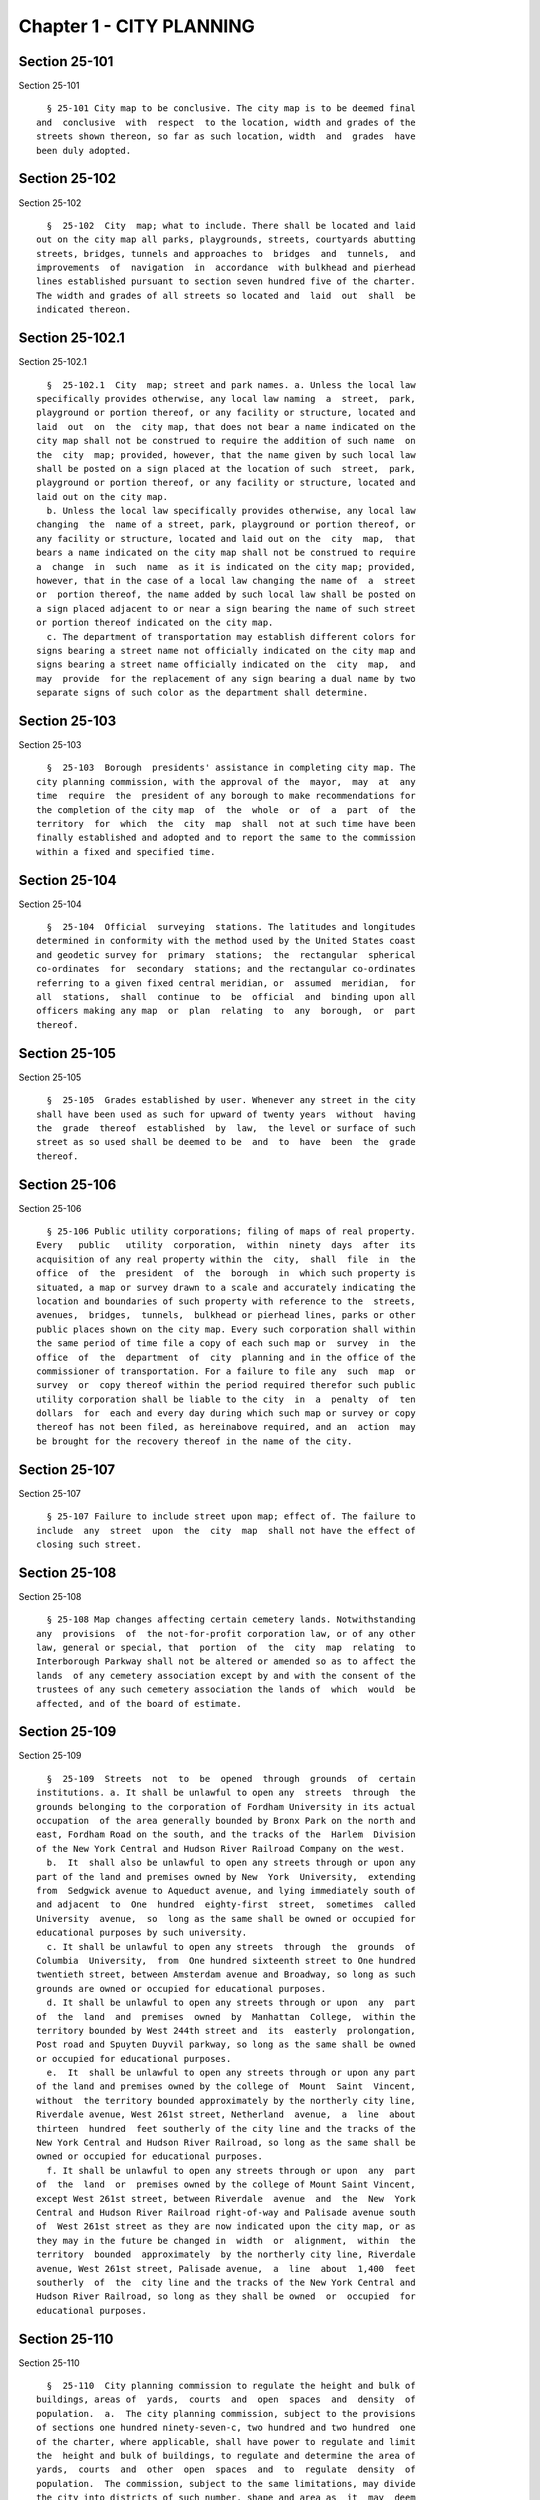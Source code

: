 Chapter 1 - CITY PLANNING
=========================

Section 25-101
--------------

Section 25-101 ::    
        
     
        § 25-101 City map to be conclusive. The city map is to be deemed final
      and  conclusive  with  respect  to the location, width and grades of the
      streets shown thereon, so far as such location, width  and  grades  have
      been duly adopted.
    
    
    
    
    
    
    

Section 25-102
--------------

Section 25-102 ::    
        
     
        §  25-102  City  map; what to include. There shall be located and laid
      out on the city map all parks, playgrounds, streets, courtyards abutting
      streets, bridges, tunnels and approaches to  bridges  and  tunnels,  and
      improvements  of  navigation  in  accordance  with bulkhead and pierhead
      lines established pursuant to section seven hundred five of the charter.
      The width and grades of all streets so located and  laid  out  shall  be
      indicated thereon.
    
    
    
    
    
    
    

Section 25-102.1
----------------

Section 25-102.1 ::    
        
     
        §  25-102.1  City  map; street and park names. a. Unless the local law
      specifically provides otherwise, any local law naming  a  street,  park,
      playground or portion thereof, or any facility or structure, located and
      laid  out  on  the  city map, that does not bear a name indicated on the
      city map shall not be construed to require the addition of such name  on
      the  city  map; provided, however, that the name given by such local law
      shall be posted on a sign placed at the location of such  street,  park,
      playground or portion thereof, or any facility or structure, located and
      laid out on the city map.
        b. Unless the local law specifically provides otherwise, any local law
      changing  the  name of a street, park, playground or portion thereof, or
      any facility or structure, located and laid out on the  city  map,  that
      bears a name indicated on the city map shall not be construed to require
      a  change  in  such  name  as it is indicated on the city map; provided,
      however, that in the case of a local law changing the name of  a  street
      or  portion thereof, the name added by such local law shall be posted on
      a sign placed adjacent to or near a sign bearing the name of such street
      or portion thereof indicated on the city map.
        c. The department of transportation may establish different colors for
      signs bearing a street name not officially indicated on the city map and
      signs bearing a street name officially indicated on the  city  map,  and
      may  provide  for the replacement of any sign bearing a dual name by two
      separate signs of such color as the department shall determine.
    
    
    
    
    
    
    

Section 25-103
--------------

Section 25-103 ::    
        
     
        §  25-103  Borough  presidents' assistance in completing city map. The
      city planning commission, with the approval of the  mayor,  may  at  any
      time  require  the  president of any borough to make recommendations for
      the completion of the city map  of  the  whole  or  of  a  part  of  the
      territory  for  which  the  city  map  shall  not at such time have been
      finally established and adopted and to report the same to the commission
      within a fixed and specified time.
    
    
    
    
    
    
    

Section 25-104
--------------

Section 25-104 ::    
        
     
        §  25-104  Official  surveying  stations. The latitudes and longitudes
      determined in conformity with the method used by the United States coast
      and geodetic survey for  primary  stations;  the  rectangular  spherical
      co-ordinates  for  secondary  stations; and the rectangular co-ordinates
      referring to a given fixed central meridian, or  assumed  meridian,  for
      all  stations,  shall  continue  to  be  official  and  binding upon all
      officers making any map  or  plan  relating  to  any  borough,  or  part
      thereof.
    
    
    
    
    
    
    

Section 25-105
--------------

Section 25-105 ::    
        
     
        §  25-105  Grades established by user. Whenever any street in the city
      shall have been used as such for upward of twenty years  without  having
      the  grade  thereof  established  by  law,  the level or surface of such
      street as so used shall be deemed to be  and  to  have  been  the  grade
      thereof.
    
    
    
    
    
    
    

Section 25-106
--------------

Section 25-106 ::    
        
     
        § 25-106 Public utility corporations; filing of maps of real property.
      Every   public   utility  corporation,  within  ninety  days  after  its
      acquisition of any real property within the  city,  shall  file  in  the
      office  of  the  president  of  the  borough  in  which such property is
      situated, a map or survey drawn to a scale and accurately indicating the
      location and boundaries of such property with reference to the  streets,
      avenues,  bridges,  tunnels,  bulkhead or pierhead lines, parks or other
      public places shown on the city map. Every such corporation shall within
      the same period of time file a copy of each such map or  survey  in  the
      office  of  the  department  of  city  planning and in the office of the
      commissioner of transportation. For a failure to file any  such  map  or
      survey  or  copy thereof within the period required therefor such public
      utility corporation shall be liable to the city  in  a  penalty  of  ten
      dollars  for  each and every day during which such map or survey or copy
      thereof has not been filed, as hereinabove required, and an  action  may
      be brought for the recovery thereof in the name of the city.
    
    
    
    
    
    
    

Section 25-107
--------------

Section 25-107 ::    
        
     
        § 25-107 Failure to include street upon map; effect of. The failure to
      include  any  street  upon  the  city  map  shall not have the effect of
      closing such street.
    
    
    
    
    
    
    

Section 25-108
--------------

Section 25-108 ::    
        
     
        § 25-108 Map changes affecting certain cemetery lands. Notwithstanding
      any  provisions  of  the not-for-profit corporation law, or of any other
      law, general or special, that  portion  of  the  city  map  relating  to
      Interborough Parkway shall not be altered or amended so as to affect the
      lands  of any cemetery association except by and with the consent of the
      trustees of any such cemetery association the lands of  which  would  be
      affected, and of the board of estimate.
    
    
    
    
    
    
    

Section 25-109
--------------

Section 25-109 ::    
        
     
        §  25-109  Streets  not  to  be  opened  through  grounds  of  certain
      institutions. a. It shall be unlawful to open any  streets  through  the
      grounds belonging to the corporation of Fordham University in its actual
      occupation  of the area generally bounded by Bronx Park on the north and
      east, Fordham Road on the south, and the tracks of the  Harlem  Division
      of the New York Central and Hudson River Railroad Company on the west.
        b.  It  shall also be unlawful to open any streets through or upon any
      part of the land and premises owned by New  York  University,  extending
      from  Sedgwick avenue to Aqueduct avenue, and lying immediately south of
      and adjacent  to  One  hundred  eighty-first  street,  sometimes  called
      University  avenue,  so  long as the same shall be owned or occupied for
      educational purposes by such university.
        c. It shall be unlawful to open any streets  through  the  grounds  of
      Columbia  University,  from  One hundred sixteenth street to One hundred
      twentieth street, between Amsterdam avenue and Broadway, so long as such
      grounds are owned or occupied for educational purposes.
        d. It shall be unlawful to open any streets through or upon  any  part
      of  the  land  and  premises  owned  by  Manhattan  College,  within the
      territory bounded by West 244th street and  its  easterly  prolongation,
      Post road and Spuyten Duyvil parkway, so long as the same shall be owned
      or occupied for educational purposes.
        e.  It  shall be unlawful to open any streets through or upon any part
      of the land and premises owned by the college of  Mount  Saint  Vincent,
      without  the territory bounded approximately by the northerly city line,
      Riverdale avenue, West 261st street, Netherland  avenue,  a  line  about
      thirteen  hundred  feet southerly of the city line and the tracks of the
      New York Central and Hudson River Railroad, so long as the same shall be
      owned or occupied for educational purposes.
        f. It shall be unlawful to open any streets through or upon  any  part
      of  the  land  or  premises owned by the college of Mount Saint Vincent,
      except West 261st street, between Riverdale  avenue  and  the  New  York
      Central and Hudson River Railroad right-of-way and Palisade avenue south
      of  West 261st street as they are now indicated upon the city map, or as
      they may in the future be changed in  width  or  alignment,  within  the
      territory  bounded  approximately  by the northerly city line, Riverdale
      avenue, West 261st street, Palisade avenue,  a  line  about  1,400  feet
      southerly  of  the  city line and the tracks of the New York Central and
      Hudson River Railroad, so long as they shall be owned  or  occupied  for
      educational purposes.
    
    
    
    
    
    
    

Section 25-110
--------------

Section 25-110 ::    
        
     
        §  25-110  City planning commission to regulate the height and bulk of
      buildings, areas of  yards,  courts  and  open  spaces  and  density  of
      population.  a.  The city planning commission, subject to the provisions
      of sections one hundred ninety-seven-c, two hundred and two hundred  one
      of the charter, where applicable, shall have power to regulate and limit
      the  height and bulk of buildings, to regulate and determine the area of
      yards,  courts  and  other  open  spaces  and  to  regulate  density  of
      population.  The commission, subject to the same limitations, may divide
      the city into districts of such number, shape and area as  it  may  deem
      best suited to carry out such purposes.
        b.  The  regulations  as  to height and bulk of buildings, the area of
      yards, courts and other open spaces and density of population  shall  be
      uniform  for  each  class  of  buildings  throughout  each district. The
      regulation in one or more districts  may  differ  from  those  in  other
      districts. Such regulations shall be designed to secure safety from fire
      and  other  dangers  and  to  promote  the  public  health  and welfare,
      including, so far as conditions  may  permit,  provisions  for  adequate
      light, air and convenience of access.
        c.  The  commission  shall  pay  reasonable regard to the character of
      buildings erected in each district, the value of the land and the use to
      which it may be put, to the end that such regulations may promote public
      health, safety and welfare and the most desirable use for which the land
      of each district may be adapted and may tend to conserve  the  value  of
      the buildings and may enhance the value of land throughout the city.
    
    
    
    
    
    
    

Section 25-111
--------------

Section 25-111 ::    
        
     
        §  25-111  City planning commission to regulate location of trades and
      industries and of buildings designed for  specific  uses.  a.  The  city
      planning  commission,  subject to the provisions of sections one hundred
      ninety-seven-c, two hundred and two hundred one of  the  charter,  where
      applicable,  may  regulate  and  restrict  the  location  of  trades and
      industries and the location of buildings designed for specific uses, and
      may divide the city into districts of such number, shape and area as  it
      may deem best suited to carry out such purposes.
        b.  For each such district, regulations may be imposed designating the
      trades and industries that shall be excluded  or  subjected  to  special
      regulations  and  designating  the  uses  for which buildings may not be
      erected or altered. Such regulations shall be designed  to  promote  the
      public health, safety and general welfare.
        c.  The  commission  shall  give reasonable consideration, among other
      things, to the character of the district, its peculiar  suitability  for
      particular  uses, the conservation of property values, and the direction
      of building development in accord with a well-considered plan.
    
    
    
    
    
    
    

Section 25-112
--------------

Section 25-112 ::    
        
     
        §   25-112   Prohibition  of  cemeteries  in  Queens.  a.  No  person,
      association or corporation shall take by deed, devise or  otherwise  any
      land in the county of Queens for cemetery purposes, nor set apart or use
      any  ground  for  cemetery  purposes  in such county. Existing religious
      corporations, cemetery associations  and  corporations,  however,  shall
      have  the  right  to  use  for cemetery purposes, land lawfully taken by
      recorded deed, or devise and set apart or used for cemetery purposes  or
      for  the  purposes  of  the  convenient  transaction  of  their  general
      business, prior to July seventeenth, nineteen hundred forty-seven.
        b. The provisions of subdivision a of this section shall  not  in  any
      manner  prevent  an  incorporated  religious society organized under the
      laws of the state of  New  York  prior  to  the  year  eighteen  hundred
      twenty-five now owning cemetery land in Queens county from acquiring and
      using  land  of not more than ten acres contiguous to said cemetery land
      as and when said additional land in its ownership and use  for  cemetery
      purposes has been approved by the city council.
    
    
    
    
    
    
    

Section 25-113
--------------

Section 25-113 ::    
        
     
        §  25-113  Filing  of  subdivision  maps  and  recording  of  deeds of
      subdivision property. a. Every map referred to in  section  two  hundred
      two  of  the charter shall be prepared, approved and certified and shall
      be filed as follows: one copy thereof in the office in which conveyances
      of real estate are required to be recorded in the county  in  which  the
      land  shown  thereon  is situated; one copy thereof in the office of the
      corporation counsel; one copy thereof in the office of the president  of
      the  borough  in  which  the land shown on the map is situated; one copy
      thereof in the office of the secretary of the  board  of  estimate;  one
      copy  thereof in the office of the department of city planning; one copy
      thereof in the office of the city clerk; and, one copy  thereof  in  the
      office  of  the department of buildings for the county in which the land
      shown thereon is situated.
        b. The register or county clerk, as the case may be, shall refuse:
        1.  To  receive  for  filing  any  such  subdivision  map  unless  the
      commission  or  the  department  of  buildings  has  certified  that the
      subdivision does not result in the violation of  any  applicable  zoning
      laws.
        2. To accept for recording any deed or other instrument affecting real
      property which has a map attached thereto or made a part thereof, unless
      it shall have endorsed thereon the certification of the secretary of the
      board of estimate to the effect that the same has been approved pursuant
      to section two hundred two of the charter and unless the commissioner of
      the department of buildings has certified that such subdivision does not
      result in the violation of any applicable zoning laws.
    
    
    
    
    
    
    

